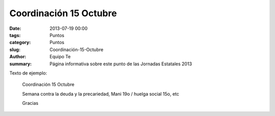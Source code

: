 Coordinación 15 Octubre
#######################

:date: 2013-07-19 00:00
:tags: Puntos
:category: Puntos
:slug: Coordinación-15-Octubre
:author: Equipo Te
:summary: Página informativa sobre este punto de las Jornadas Estatales 2013

Texto de ejemplo:

    Coordinación 15 Octubre

    Semana contra la deuda y la precariedad, Mani 19o / huelga social 15o, etc

    Gracias
